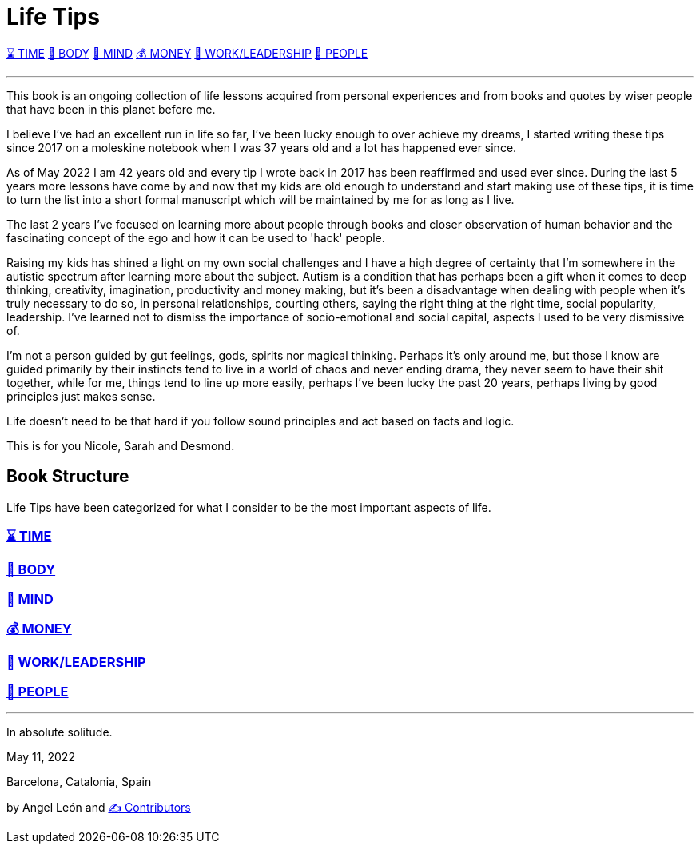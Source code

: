 = Life Tips

xref:time.asciidoc[⌛ TIME] xref:body.asciidoc[💪 BODY] xref:mind.asciidoc[🧠 MIND] xref:money.asciidoc[💰 MONEY] xref:work.asciidoc[💼 WORK/LEADERSHIP] xref:people.asciidoc[🤝 PEOPLE]

'''

This book is an ongoing collection of life lessons acquired from personal experiences and from books and quotes by wiser people that have been in this planet before me.

I believe I've had an excellent run in life so far, I've been lucky enough to over achieve my dreams, I started writing these tips since 2017 on a moleskine notebook when I was 37 years old and a lot has happened ever since.

As of May 2022 I am 42 years old and every tip I wrote back in 2017 has been reaffirmed and used ever since. During the last 5 years more lessons have come by and now that my kids are old enough to understand and start making use of these tips, it is time to turn the list into a short formal manuscript which will be maintained by me for as long as I live.

The last 2 years I've focused on learning more about people through books and closer observation of human behavior and the fascinating concept of the ego and how it can be used to 'hack' people.

Raising my kids has shined a light on my own social challenges and I have a high degree of certainty that I'm somewhere in the autistic spectrum after learning more about the subject. Autism is a condition that has perhaps been a gift when it comes to deep thinking, creativity, imagination, productivity and money making, but it's been a disadvantage when dealing with people when it's truly necessary to do so, in personal relationships, courting others, saying the right thing at the right time, social popularity, leadership. I've learned not to dismiss the importance of socio-emotional  and social capital, aspects I used to be very dismissive of.

I'm not a person guided by gut feelings, gods, spirits nor magical thinking.
Perhaps it's only around me, but those I know are guided primarily by their instincts tend to live in a world of chaos and never ending drama, they never seem to have their shit together, while for me, things tend to line up more easily, perhaps I've been lucky the past 20 years, perhaps living by good principles just makes sense.

Life doesn't need to be that hard if you follow sound principles and act based on facts and logic.

This is for you Nicole, Sarah and Desmond.

== Book Structure

Life Tips have been categorized for what I consider to be the most important aspects of life.

=== xref:time.asciidoc[⌛ TIME]
=== xref:body.asciidoc[💪 BODY]
=== xref:mind.asciidoc[🧠 MIND]
=== xref:money.asciidoc[💰 MONEY]
=== xref:work.asciidoc[💼 WORK/LEADERSHIP]
=== xref:people.asciidoc[🤝 PEOPLE]

'''

In absolute solitude.

May 11, 2022

Barcelona, Catalonia, Spain

by Angel León and xref:contributors.asciidoc[✍️ Contributors]
